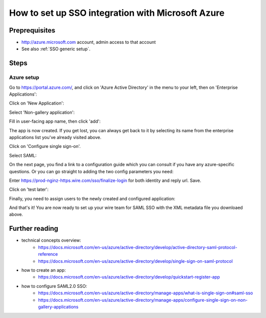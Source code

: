 How to set up SSO integration with Microsoft Azure
==================================================

Preprequisites
--------------

- http://azure.microsoft.com account, admin access to that account
- See also :ref:`SSO generic setup`.

Steps
-----

Azure setup
^^^^^^^^^^^

Go to https://portal.azure.com/, and click on 'Azure Active Directory'
in the menu to your left, then on 'Enterprise Applications':

.. image:: 01.png

Click on 'New Application':

.. image:: 02.png

Select 'Non-gallery application':

.. image:: 03.png

Fill in user-facing app name, then click 'add':

.. image:: 04.png

The app is now created.  If you get lost, you can always get back to
it by selecting its name from the enterprise applications list you've
already visited above.

Click on 'Configure single sign-on'.

.. image:: 05.png

Select SAML:

.. image:: 06.png

On the next page, you find a link to a configuration guide which you
can consult if you have any azure-specific questions.  Or you can go
straight to adding the two config parameters you need:

.. image:: 07.png

Enter https://prod-nginz-https.wire.com/sso/finalize-login for both identity and reply url.  Save.

.. image:: 08.png

Click on 'test later':

.. image:: 09.png

Finally, you need to assign users to the newly created and configured application:

.. image:: 11.png
.. image:: 12.png
.. image:: 13.png
.. image:: 14.png
.. image:: 15.png

And that's it!  You are now ready to set up your wire team for SAML SSO with the XML metadata file you downloaed above.


Further reading
---------------

- technical concepts overview:
    - https://docs.microsoft.com/en-us/azure/active-directory/develop/active-directory-saml-protocol-reference
    - https://docs.microsoft.com/en-us/azure/active-directory/develop/single-sign-on-saml-protocol

- how to create an app:
    - https://docs.microsoft.com/en-us/azure/active-directory/develop/quickstart-register-app

- how to configure SAML2.0 SSO:
    - https://docs.microsoft.com/en-us/azure/active-directory/manage-apps/what-is-single-sign-on#saml-sso
    - https://docs.microsoft.com/en-us/azure/active-directory/manage-apps/configure-single-sign-on-non-gallery-applications
